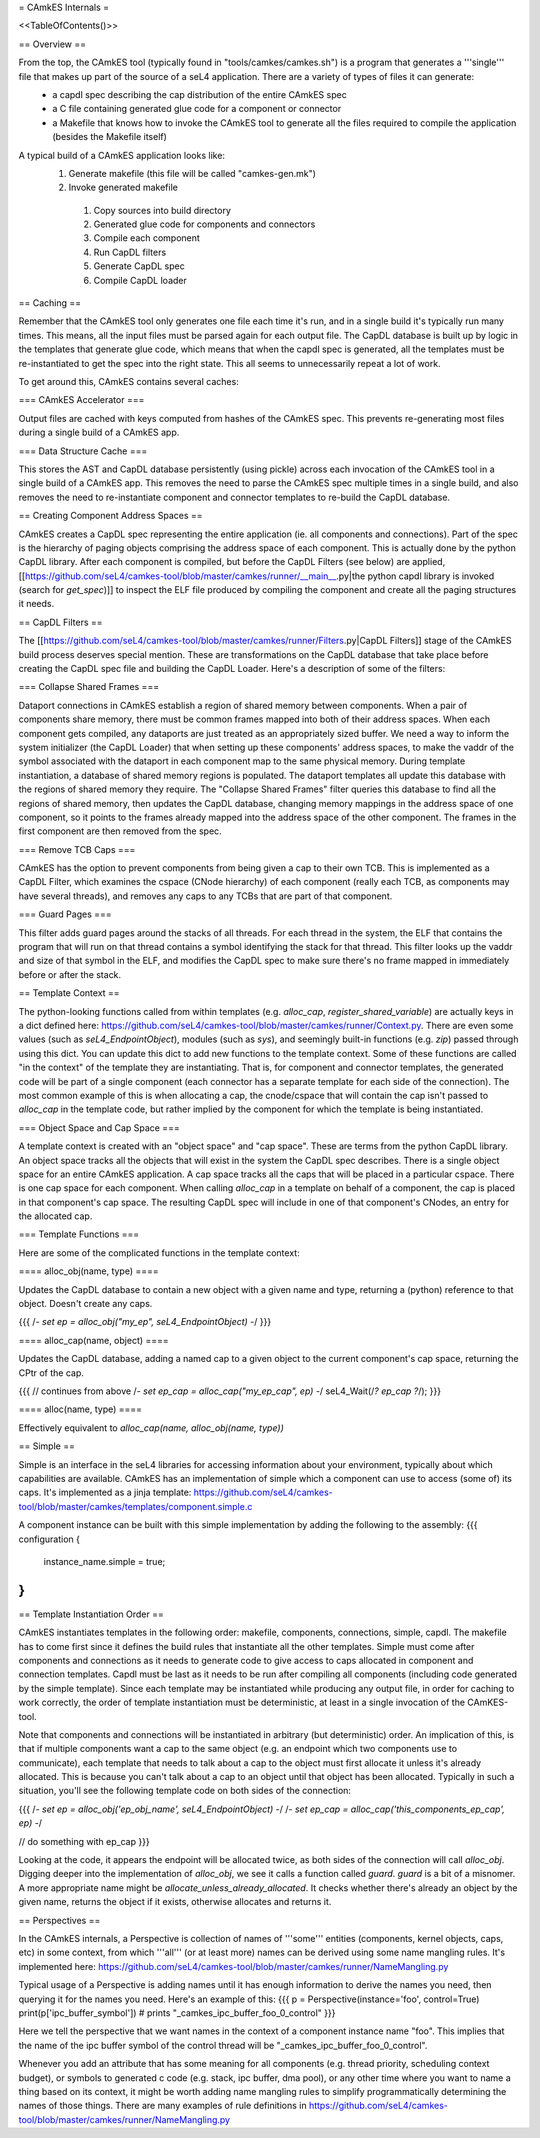 = CAmkES Internals =

<<TableOfContents()>>

== Overview ==

From the top, the CAmkES tool (typically found in "tools/camkes/camkes.sh") is a program that generates a '''single''' file that makes up part of the source of a seL4 application. There are a variety of types of files it can generate:
 * a capdl spec describing the cap distribution of the entire CAmkES spec
 * a C file containing generated glue code for a component or connector
 * a Makefile that knows how to invoke the CAmkES tool to generate all the files required to compile the application (besides the Makefile itself)

A typical build of a CAmkES application looks like:
 1. Generate makefile (this file will be called "camkes-gen.mk")
 2. Invoke generated makefile
  1. Copy sources into build directory
  2. Generated glue code for components and connectors
  3. Compile each component
  4. Run CapDL filters
  5. Generate CapDL spec
  6. Compile CapDL loader

== Caching ==

Remember that the CAmkES tool only generates one file each time it's run, and in a single build it's typically run many times. This means, all the input files must be parsed again for each output file. The CapDL database is built up by logic in the templates that generate glue code, which means that when the capdl spec is generated, all the templates must be re-instantiated to get the spec into the right state. This all seems to unnecessarily repeat a lot of work.

To get around this, CAmkES contains several caches:

=== CAmkES Accelerator ===

Output files are cached with keys computed from hashes of the CAmkES spec. This prevents re-generating most files during a single build of a CAmkES app.

=== Data Structure Cache ===

This stores the AST and CapDL database persistently (using pickle) across each invocation of the CAmkES tool in a single build of a CAmkES app. This removes the need to parse the CAmkES spec multiple times in a single build, and also removes the need to re-instantiate component and connector templates to re-build the CapDL database.

== Creating Component Address Spaces ==

CAmkES creates a CapDL spec representing the entire application (ie. all components and connections). Part of the spec is the hierarchy of paging objects comprising the address space of each component. This is actually done by the python CapDL library. After each component is compiled, but before the CapDL Filters (see below) are applied, [[https://github.com/seL4/camkes-tool/blob/master/camkes/runner/__main__.py|the python capdl library is invoked (search for `get_spec`)]] to inspect the ELF file produced by compiling the component and create all the paging structures it needs.

== CapDL Filters ==

The [[https://github.com/seL4/camkes-tool/blob/master/camkes/runner/Filters.py|CapDL Filters]] stage of the CAmkES build process deserves special mention. These are transformations on the CapDL database that take place before creating the CapDL spec file and building the CapDL Loader. Here's a description of some of the filters:

=== Collapse Shared Frames ===

Dataport connections in CAmkES establish a region of shared memory between components. When a pair of components share memory, there must be common frames mapped into both of their address spaces. When each component gets compiled, any dataports are just treated as an appropriately sized buffer. We need a way to inform the system initializer (the CapDL Loader) that when setting up these components' address spaces, to make the vaddr of the symbol associated with the dataport in each component map to the same physical memory. During template instantiation, a database of shared memory regions is populated. The dataport templates all update this database with the regions of shared memory they require. The "Collapse Shared Frames" filter queries this database to find all the regions of shared memory, then updates the CapDL database, changing memory mappings in the address space of one component, so it points to the frames already mapped into the address space of the other component. The frames in the first component are then removed from the spec.

=== Remove TCB Caps ===

CAmkES has the option to prevent components from being given a cap to their own TCB. This is implemented as a CapDL Filter, which examines the cspace (CNode hierarchy) of each component (really each TCB, as components may have several threads), and removes any caps to any TCBs that are part of that component.

=== Guard Pages ===

This filter adds guard pages around the stacks of all threads. For each thread in the system, the ELF that contains the program that will run on that thread contains a symbol identifying the stack for that thread. This filter looks up the vaddr and size of that symbol in the ELF, and modifies the CapDL spec to make sure there's no frame mapped in immediately before or after the stack.

== Template Context ==

The python-looking functions called from within templates (e.g. `alloc_cap`, `register_shared_variable`) are actually keys in a dict defined here: https://github.com/seL4/camkes-tool/blob/master/camkes/runner/Context.py. There are even some values (such as `seL4_EndpointObject`), modules (such as `sys`), and seemingly built-in functions (e.g. `zip`) passed through using this dict. You can update this dict to add new functions to the template context. Some of these functions are called "in the context" of the template they are instantiating. That is, for component and connector templates, the generated code will be part of a single component (each connector has a separate template for each side of the connection). The most common example of this is when allocating a cap, the cnode/cspace that will contain the cap isn't passed to `alloc_cap` in the template code, but rather implied by the component for which the template is being instantiated.

=== Object Space and Cap Space ===

A template context is created with an "object space" and "cap space". These are terms from the python CapDL library. An object space tracks all the objects that will exist in the system the CapDL spec describes. There is a single object space for an entire CAmkES application. A cap space tracks all the caps that will be placed in a particular cspace. There is one cap space for each component. When calling `alloc_cap` in a template on behalf of a component, the cap is placed in that component's cap space. The resulting CapDL spec will include in one of that component's CNodes, an entry for the allocated cap.

=== Template Functions ===

Here are some of the complicated functions in the template context:

==== alloc_obj(name, type) ====

Updates the CapDL database to contain a new object with a given name and type, returning a (python) reference to that object. Doesn't create any caps.

{{{
/*- set ep = alloc_obj("my_ep", seL4_EndpointObject) -*/
}}}

==== alloc_cap(name, object) ====

Updates the CapDL database, adding a named cap to a given object to the current component's cap space, returning the CPtr of the cap.

{{{
// continues from above
/*- set ep_cap = alloc_cap("my_ep_cap", ep) -*/
seL4_Wait(/*? ep_cap ?*/);
}}}

==== alloc(name, type) ====

Effectively equivalent to `alloc_cap(name, alloc_obj(name, type))`

== Simple ==

Simple is an interface in the seL4 libraries for accessing information about your environment, typically about which capabilities are available. CAmkES has an implementation of simple which a component can use to access (some of) its caps. It's implemented as a jinja template: https://github.com/seL4/camkes-tool/blob/master/camkes/templates/component.simple.c

A component instance can be built with this simple implementation by adding the following to the assembly:
{{{
configuration {
   instance_name.simple = true;
}
}}}

== Template Instantiation Order ==

CAmkES instantiates templates in the following order: makefile, components, connections, simple, capdl. The makefile has to come first since it defines the build rules that instantiate all the other templates. Simple must come after components and connections as it needs to generate code to give access to caps allocated in component and connection templates. Capdl must be last as it needs to be run after compiling all components (including code generated by the simple template). Since each template may be instantiated while producing any output file, in order for caching to work correctly, the order of template instantiation must be deterministic, at least in a single invocation of the CAmKES-tool.

Note that components and connections will be instantiated in arbitrary (but deterministic) order. An implication of this, is that if multiple components want a cap to the same object (e.g. an endpoint which two components use to communicate), each template that needs to talk about a cap to the object must first allocate it unless it's already allocated. This is because you can't talk about a cap to an object until that object has been allocated. Typically in such a situation, you'll see the following template code on both sides of the connection:

{{{
/*- set ep = alloc_obj('ep_obj_name', seL4_EndpointObject) -*/
/*- set ep_cap = alloc_cap('this_components_ep_cap', ep) -*/

// do something with ep_cap
}}}

Looking at the code, it appears the endpoint will be allocated twice, as both sides of the connection will call `alloc_obj`. Digging deeper into the implementation of `alloc_obj`, we see it calls a function called `guard`. `guard` is a bit of a misnomer. A more appropriate name might be `allocate_unless_already_allocated`. It checks whether there's already an object by the given name, returns the object if it exists, otherwise allocates and returns it.

== Perspectives ==

In the CAmkES internals, a Perspective is collection of names of '''some''' entities (components, kernel objects, caps, etc) in some context, from which '''all''' (or at least more) names can be derived using some name mangling rules. It's implemented here: https://github.com/seL4/camkes-tool/blob/master/camkes/runner/NameMangling.py

Typical usage of a Perspective is adding names until it has enough information to derive the names you need, then querying it for the names you need. Here's an example of this:
{{{
p = Perspective(instance='foo', control=True)
print(p['ipc_buffer_symbol']) # prints "_camkes_ipc_buffer_foo_0_control"
}}}

Here we tell the perspective that we want names in the context of a component instance name "foo". This implies that the name of the ipc buffer symbol of the control thread will be "_camkes_ipc_buffer_foo_0_control".

Whenever you add an attribute that has some meaning for all components (e.g. thread priority, scheduling context budget), or symbols to generated c code (e.g. stack, ipc buffer, dma pool), or any other time where you want to name a thing based on its context, it might be worth adding name mangling rules to simplify programmatically determining the names of those things. There are many examples of rule definitions in https://github.com/seL4/camkes-tool/blob/master/camkes/runner/NameMangling.py
